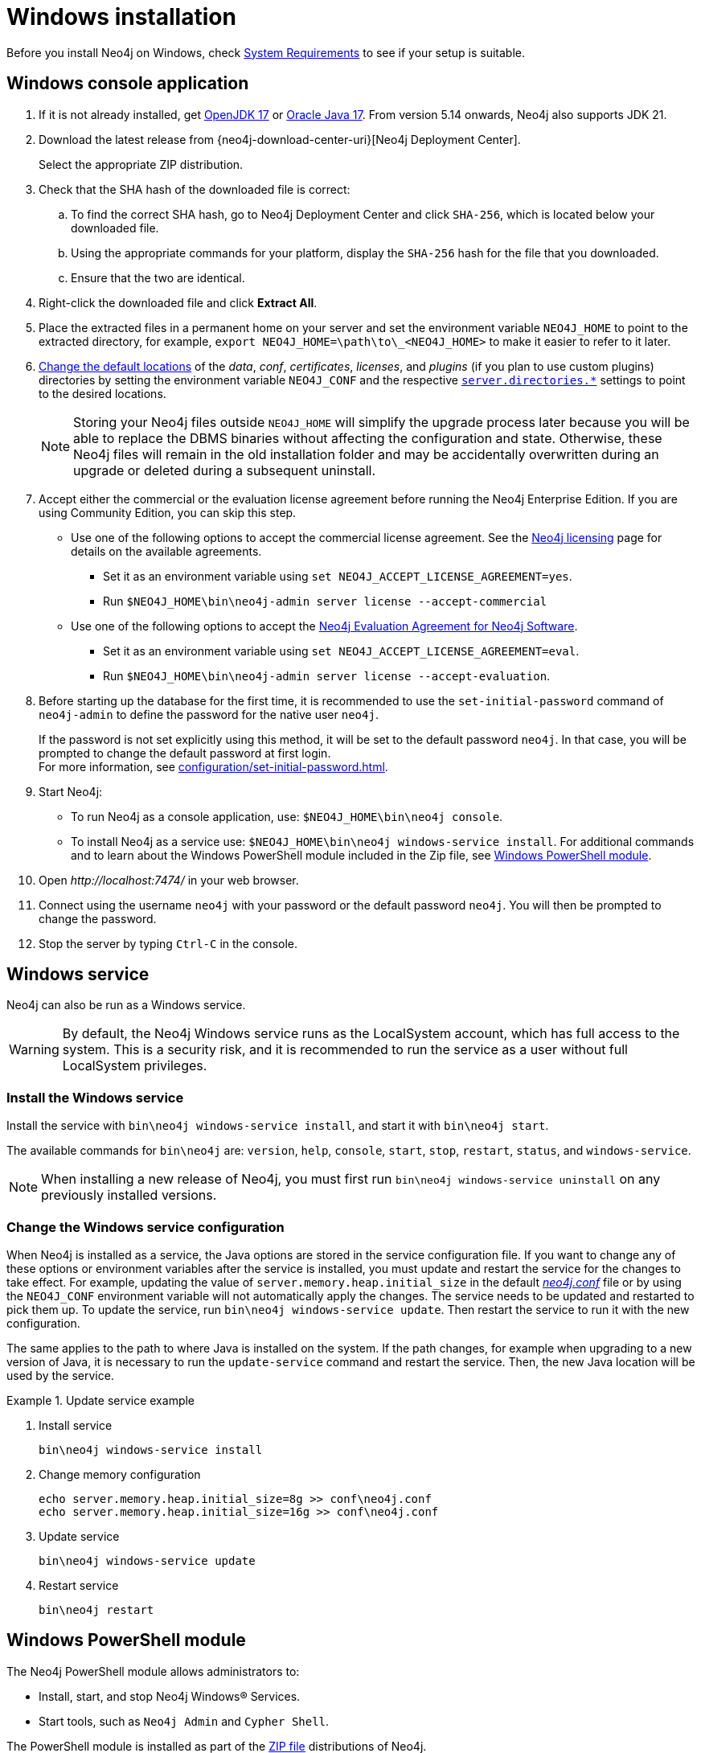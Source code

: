:description: How to install Neo4j on Windows.
[[windows-installation]]
= Windows installation

Before you install Neo4j on Windows, check xref:installation/requirements.adoc[System Requirements] to see if your setup is suitable.


[[windows-console]]
== Windows console application

. If it is not already installed, get link:https://openjdk.java.net/[OpenJDK 17] or link:https://www.oracle.com/technetwork/java/javase/downloads/index.html[Oracle Java 17].
From version 5.14 onwards, Neo4j also supports JDK 21.
. Download the latest release from {neo4j-download-center-uri}[Neo4j Deployment Center].
+
Select the appropriate ZIP distribution.
. Check that the SHA hash of the downloaded file is correct:
.. To find the correct SHA hash, go to Neo4j Deployment Center and click `SHA-256`, which is located below your downloaded file.
.. Using the appropriate commands for your platform, display the `SHA-256` hash for the file that you downloaded.
.. Ensure that the two are identical.
. Right-click the downloaded file and click *Extract All*.
. Place the extracted files in a permanent home on your server and set the environment variable `NEO4J_HOME` to point to the extracted directory, for example, `export NEO4J_HOME=\path\to\_<NEO4J_HOME>` to make it easier to refer to it later.
. xref:configuration/file-locations.adoc#file-locations-file-locations[Change the default locations] of the _data_, _conf_, _certificates_, _licenses_, and _plugins_ (if you plan to use custom plugins) directories by setting the environment variable `NEO4J_CONF` and the respective xref:configuration/configuration-settings.adoc#_server_directories_settings[`server.directories.*`] settings to point to the desired locations.
+
[NOTE]
====
Storing your Neo4j files outside `NEO4J_HOME` will simplify the upgrade process later because you will be able to replace the DBMS binaries without affecting the configuration and state.
Otherwise, these Neo4j files will remain in the old installation folder and may be accidentally overwritten during an upgrade or deleted during a subsequent uninstall.
====
. Accept either the commercial or the evaluation license agreement before running the Neo4j Enterprise Edition.
If you are using Community Edition, you can skip this step.
* Use one of the following options to accept the commercial license agreement.
See the link:https://neo4j.com/terms/licensing/[Neo4j licensing] page for details on the available agreements.
+
** Set it as an environment variable using `set NEO4J_ACCEPT_LICENSE_AGREEMENT=yes`.
** Run `$NEO4J_HOME\bin\neo4j-admin server license --accept-commercial`
* Use one of the following options to accept the link:https://neo4j.com/terms/enterprise_us/[Neo4j Evaluation Agreement for Neo4j Software].
+
** Set it as an environment variable using `set NEO4J_ACCEPT_LICENSE_AGREEMENT=eval`.
** Run `$NEO4J_HOME\bin\neo4j-admin server license --accept-evaluation`.
. Before starting up the database for the first time, it is recommended to use the `set-initial-password` command of `neo4j-admin` to define the password for the native user `neo4j`.
+
If the password is not set explicitly using this method, it will be set to the default password `neo4j`.
In that case, you will be prompted to change the default password at first login. +
For more information, see xref:configuration/set-initial-password.adoc[].
. Start Neo4j:
* To run Neo4j as a console application, use: `$NEO4J_HOME\bin\neo4j console`.
* To install Neo4j as a service use: `$NEO4J_HOME\bin\neo4j windows-service install`.
For additional commands and to learn about the Windows PowerShell module included in the Zip file, see xref:installation/windows.adoc#powershell[Windows PowerShell module].
. Open _\http://localhost:7474/_ in your web browser.
. Connect using the username `neo4j` with your password or the default password `neo4j`.
You will then be prompted to change the password.
. Stop the server by typing `Ctrl-C` in the console.


[[windows-service]]
== Windows service

Neo4j can also be run as a Windows service.

[WARNING]
====
By default, the Neo4j Windows service runs as the LocalSystem account, which has full access to the system.
This is a security risk, and it is recommended to run the service as a user without full LocalSystem privileges.
====

=== Install the Windows service

Install the service with `bin\neo4j windows-service install`, and start it with `bin\neo4j start`.

The available commands for `bin\neo4j` are: `version`, `help`, `console`, `start`, `stop`, `restart`, `status`, and `windows-service`.

[NOTE]
====
When installing a new release of Neo4j, you must first run `bin\neo4j windows-service uninstall` on any previously installed versions.
====

[[windows-update-service]]
=== Change the Windows service configuration

When Neo4j is installed as a service, the Java options are stored in the service configuration file.
If you want to change any of these options or environment variables after the service is installed, you must update and restart the service for the changes to take effect.
For example, updating the value of `server.memory.heap.initial_size` in the default xref:configuration/file-locations.adoc[_neo4j.conf_] file or by using the `NEO4J_CONF` environment variable will not automatically apply the changes.
The service needs to be updated and restarted to pick them up.
To update the service, run `bin\neo4j windows-service update`.
Then restart the service to run it with the new configuration.

The same applies to the path to where Java is installed on the system.
If the path changes, for example when upgrading to a new version of Java, it is necessary to run the `update-service` command and restart the service.
Then, the new Java location will be used by the service.

.Update service example
====
. Install service
+
----
bin\neo4j windows-service install
----

. Change memory configuration
+
----
echo server.memory.heap.initial_size=8g >> conf\neo4j.conf
echo server.memory.heap.initial_size=16g >> conf\neo4j.conf
----

. Update service
+
----
bin\neo4j windows-service update
----

. Restart service
+
----
bin\neo4j restart
----
====

[[powershell]]
== Windows PowerShell module

The Neo4j PowerShell module allows administrators to:

* Install, start, and stop Neo4j Windows® Services.
* Start tools, such as `Neo4j Admin` and `Cypher Shell`.

The PowerShell module is installed as part of the https://neo4j.com/deployment-center/[ZIP file] distributions of Neo4j.


[[powershell-requirements]]
=== System requirements

* Requires PowerShell v2.0 or above.
* Supported on either 32 or 64-bit operating systems.


[[powershell-windows]]
=== Manage Neo4j on Windows

On Windows, it is sometimes necessary to _Unblock_ a downloaded ZIP file before you can import its contents as a module.

. Right-click on the ZIP file and choose *Properties*. +
A dialog appears with an *Unblock* button.
. Click the *Unblock* button to enable the import of the module.
+
Running scripts has to be enabled on the system.
This can, for example, be achieved by executing the following from an elevated PowerShell prompt:
+
[source,powershell]
----
Set-ExecutionPolicy -ExecutionPolicy RemoteSigned
----
+
For more information, see https://technet.microsoft.com/en-us/library/hh847748.aspx[About execution policies].

The PowerShell module displays a warning if it detects that you do not have administrative rights.


[[powershell-module-import]]
=== Import the module file

The module file is located in the _bin_ directory of your Neo4j installation.

. Assuming that Neo4j is installed in _C:\Neo4j_, run the following command to import the module:
+
[source,powershell]
----
Import-Module C:\Neo4j\bin\Neo4j-Management.psd1
----
+
This adds the module to the current session.

. Once the module is imported, you can start an interactive console version of a Neo4j Server:
+
[source,powershell]
----
Invoke-Neo4j console
----

To stop the server, use `Ctrl-C` in the console window, created by the command.


[[powershell-help]]
=== Inspect the module

You can get all available commands in the module by running the following command:

[source,powershell]
----
Get-Command -Module Neo4j-Management
----

The output should be similar to the following:

[source, shell, subs="attributes"]
----
CommandType     Name                                Version    Source
-----------     ----                                -------    ------
Function        Invoke-Neo4j                        {neo4j-version-exact}      Neo4j-Management
Function        Invoke-Neo4jAdmin                   {neo4j-version-exact}      Neo4j-Management
Function        Invoke-Neo4jBackup                  {neo4j-version-exact}      Neo4j-Management
Function        Invoke-Neo4jImport                  {neo4j-version-exact}      Neo4j-Management
Function        Invoke-Neo4jShell                   {neo4j-version-exact}      Neo4j-Management
----

The module also supports the standard PowerShell help commands

[source,powershell]
----
Get-Help Invoke-Neo4j
----

Run the following to see examples of help commands:

[source,powershell]
----
Get-Help Invoke-Neo4j -examples
----


[[powershell-examples]]
=== Example usage

* List of available commands:
+
[source,powershell]
----
Invoke-Neo4j
----

* Current status of the Neo4j service:
+
[source,powershell]
----
Invoke-Neo4j status
----

* Install the service with verbose output:
+
[source,powershell]
----
Invoke-Neo4j windows-service -Verbose
----

* Available commands for administrative tasks:
+
[source,powershell]
----
Invoke-Neo4jAdmin
----


[[powershell-common-parameters]]
=== Common PowerShell parameters

The module commands support the common PowerShell parameter of `Verbose`.

== Uninstall Neo4j

Here are the steps to uninstall Neo4j on Windows:

. (Optional) Create a xref:/backup-restore/index.adoc[backup] to avoid losing your data.
. Stop all Neo4j processes by using the Task Manager.
. Uninstall the Neo4j Windows service:
+
[source, shell]
---
bin\neo4j windows-service uninstall
---
. Delete _NEO4J_HOME_:
+
[source, shell]
---
rmdir NEO4J_HOME
---